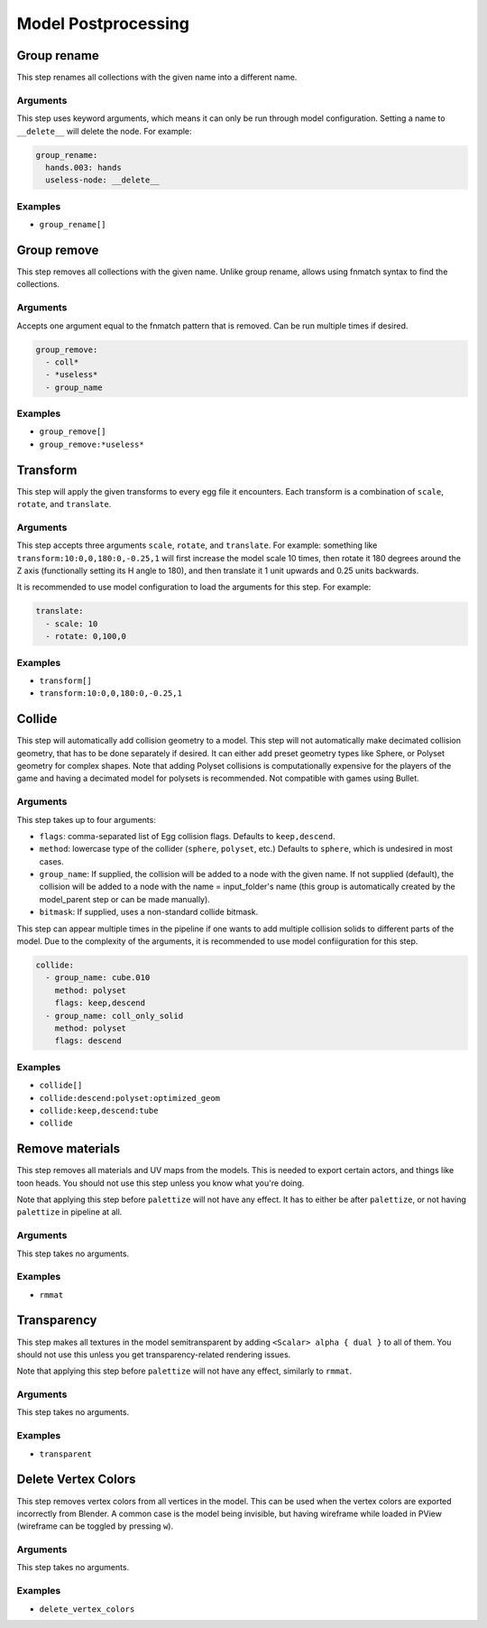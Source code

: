 Model Postprocessing
====================

Group rename
------------

This step renames all collections with the given name into a different name.

Arguments
~~~~~~~~~

This step uses keyword arguments, which means it can only be run through model configuration.
Setting a name to ``__delete__`` will delete the node. For example:

.. code-block:: yaml

   group_rename:
     hands.003: hands
     useless-node: __delete__

Examples
~~~~~~~~

* ``group_rename[]``

Group remove
------------

This step removes all collections with the given name. Unlike group rename, allows using fnmatch syntax to find the collections.

Arguments
~~~~~~~~~

Accepts one argument equal to the fnmatch pattern that is removed. Can be run multiple times if desired.

.. code-block:: yaml

   group_remove:
     - coll*
     - *useless*
     - group_name

Examples
~~~~~~~~

* ``group_remove[]``
* ``group_remove:*useless*``

Transform
---------

This step will apply the given transforms to every egg file it encounters.
Each transform is a combination of ``scale``, ``rotate``, and ``translate``.

Arguments
~~~~~~~~~

This step accepts three arguments ``scale``, ``rotate``, and ``translate``.
For example: something like ``transform:10:0,0,180:0,-0.25,1``
will first increase the model scale 10 times, then rotate it 180 degrees around the Z axis
(functionally setting its H angle to 180),
and then translate it 1 unit upwards and 0.25 units backwards.

It is recommended to use model configuration to load the arguments for this step. For example:

.. code-block:: yaml

   translate:
     - scale: 10
     - rotate: 0,100,0

Examples
~~~~~~~~

* ``transform[]``
* ``transform:10:0,0,180:0,-0.25,1``

Collide
-------

This step will automatically add collision geometry to a model.
This step will not automatically make decimated collision geometry, that has to be done separately if desired.
It can either add preset geometry types like Sphere, or Polyset geometry for complex shapes.
Note that adding Polyset collisions is computationally expensive for the players of the game
and having a decimated model for polysets is recommended.
Not compatible with games using Bullet.

Arguments
~~~~~~~~~

This step takes up to four arguments:

* ``flags``: comma-separated list of Egg collision flags. Defaults to ``keep,descend``.
* ``method``: lowercase type of the collider (``sphere``, ``polyset``, etc.)
  Defaults to ``sphere``, which is undesired in most cases.
* ``group_name``: If supplied, the collision will be added to a node with the given name.
  If not supplied (default), the collision will be added to a node with the name = input_folder's name
  (this group is automatically created by the model_parent step or can be made manually).
* ``bitmask``: If supplied, uses a non-standard collide bitmask.

This step can appear multiple times in the pipeline if one wants to add multiple collision solids
to different parts of the model. Due to the complexity of the arguments,
it is recommended to use model confiiguration for this step.

.. code-block:: yaml

   collide:
     - group_name: cube.010
       method: polyset
       flags: keep,descend
     - group_name: coll_only_solid
       method: polyset
       flags: descend

Examples
~~~~~~~~

* ``collide[]``
* ``collide:descend:polyset:optimized_geom``
* ``collide:keep,descend:tube``
* ``collide``

Remove materials
----------------

This step removes all materials and UV maps from the models.
This is needed to export certain actors, and things like toon heads.
You should not use this step unless you know what you're doing.

Note that applying this step before ``palettize`` will not have any effect.
It has to either be after ``palettize``, or not having ``palettize`` in pipeline at all.

Arguments
~~~~~~~~~

This step takes no arguments.

Examples
~~~~~~~~

* ``rmmat``

Transparency
------------

This step makes all textures in the model semitransparent
by adding ``<Scalar> alpha { dual }`` to all of them.
You should not use this unless you get transparency-related rendering issues.

Note that applying this step before ``palettize`` will not have any effect, similarly to ``rmmat``.

Arguments
~~~~~~~~~

This step takes no arguments.

Examples
~~~~~~~~

* ``transparent``

Delete Vertex Colors
--------------------

This step removes vertex colors from all vertices in the model.
This can be used when the vertex colors are exported incorrectly from Blender.
A common case is the model being invisible, but having wireframe while loaded in PView
(wireframe can be toggled by pressing ``w``).

Arguments
~~~~~~~~~

This step takes no arguments.

Examples
~~~~~~~~

* ``delete_vertex_colors``
